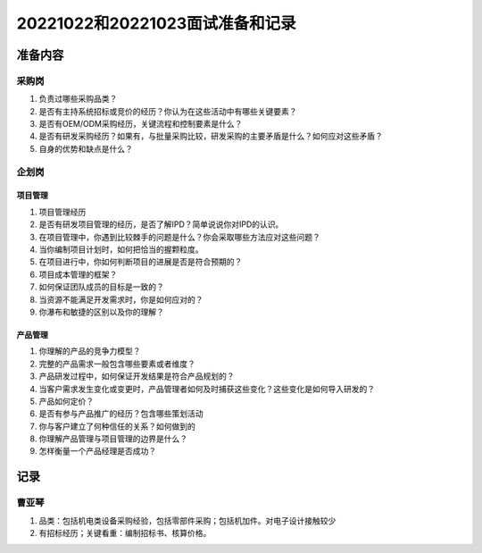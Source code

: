 20221022和20221023面试准备和记录
=================================

准备内容
---------
采购岗
~~~~~~~
1. 负责过哪些采购品类？

2. 是否有主持系统招标或竞价的经历？你认为在这些活动中有哪些关键要素？

3. 是否有OEM/ODM采购经历，关键流程和控制要素是什么？

4. 是否有研发采购经历？如果有，与批量采购比较，研发采购的主要矛盾是什么？如何应对这些矛盾？

5. 自身的优势和缺点是什么？

      
企划岗
~~~~~~~
项目管理
^^^^^^^^^
1. 项目管理经历

2. 是否有研发项目管理的经历，是否了解IPD？简单说说你对IPD的认识。

3. 在项目管理中，你遇到比较棘手的问题是什么？你会采取哪些方法应对这些问题？
   
4. 当你编制项目计划时，如何把恰当的握颗粒度。

5. 在项目进行中，你如何判断项目的进展是否是符合预期的？

6. 项目成本管理的框架？

7. 如何保证团队成员的目标是一致的？

8. 当资源不能满足开发需求时，你是如何应对的？

9. 你瀑布和敏捷的区别以及你的理解？

产品管理
^^^^^^^^^
1. 你理解的产品的竞争力模型？

2. 完整的产品需求一般包含哪些要素或者维度？

3. 产品研发过程中，如何保证开发结果是符合产品规划的？

4. 当客户需求发生变化或变更时，产品管理者如何及时捕获这些变化？这些变化是如何导入研发的？

5. 产品如何定价？

6. 是否有参与产品推广的经历？包含哪些策划活动

7. 你与客户建立了何种信任的关系？如何做到的

8. 你理解产品管理与项目管理的边界是什么？

9. 怎样衡量一个产品经理是否成功？


记录
-----
曹亚琴
~~~~~~~
1. 品类：包括机电类设备采购经验，包括零部件采购；包括机加件。对电子设计接触较少

2. 有招标经历；关键看重：编制招标书、核算价格。
